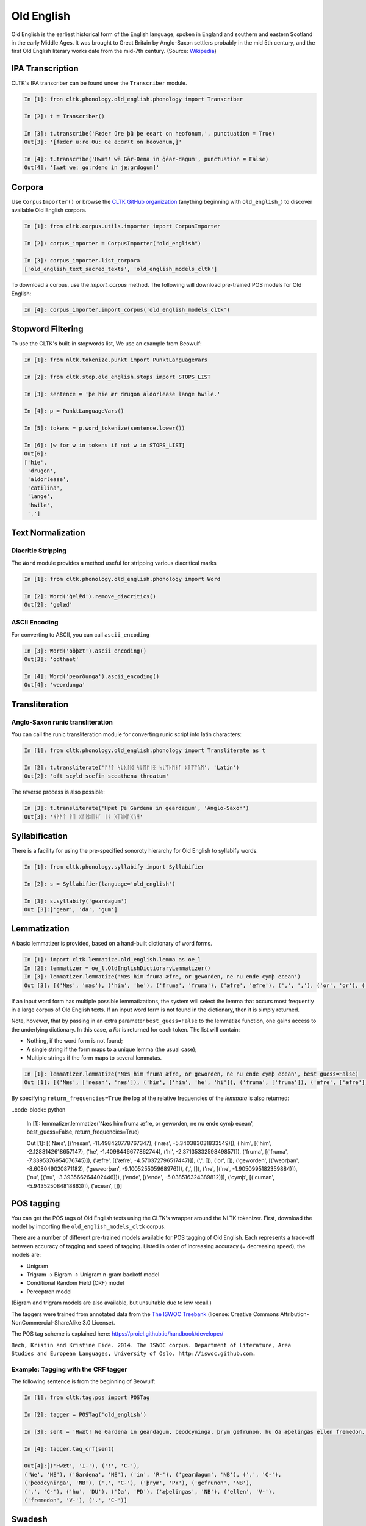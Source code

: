 Old English
***********

Old English is the earliest historical form of the English language, spoken in England and southern and eastern Scotland in the early Middle Ages. It was brought to Great Britain by Anglo-Saxon settlers probably in the mid 5th century, and the first Old English literary works date from the mid-7th century.
(Source: `Wikipedia <https://en.wikipedia.org/wiki/Old_English>`_)


IPA Transcription
=================

CLTK's IPA transcriber can be found under the ``Transcriber`` module.

.. code-block:: python
   
   In [1]: fron cltk.phonology.old_english.phonology import Transcriber
   
   In [2]: t = Transcriber()
   
   In [3]: t.transcribe('Fæder ūre þū þe eeart on heofonum,', punctuation = True) 
   Out[3]: '[fæder uːre θuː θe eːɑrˠt on heovonum,]'
   
   In [4]: t.transcribe('Hwæt! wē Gār-Dena in ġēar-dagum', punctuation = False)
   Out[4]: '[ʍæt weː gɑːrdenɑ in jæːɑ̯rdɑgum]'

Corpora
=======

Use ``CorpusImporter()`` or browse the `CLTK GitHub organization <https://github.com/cltk>`_ (anything beginning with ``old_english_``) to discover available Old English corpora.

.. code-block:: python

   In [1]: from cltk.corpus.utils.importer import CorpusImporter

   In [2]: corpus_importer = CorpusImporter("old_english")

   In [3]: corpus_importer.list_corpora
   ['old_english_text_sacred_texts', 'old_english_models_cltk']

To download a corpus, use the `import_corpus` method.  The following will download pre-trained POS models for Old English:

.. code-block:: python

  In [4]: corpus_importer.import_corpus('old_english_models_cltk')


Stopword Filtering
==================

To use the CLTK's built-in stopwords list, We use an example from Beowulf:

.. code-block:: python

   In [1]: from nltk.tokenize.punkt import PunktLanguageVars

   In [2]: from cltk.stop.old_english.stops import STOPS_LIST

   In [3]: sentence = 'þe hie ær drugon aldorlease lange hwile.'

   In [4]: p = PunktLanguageVars()

   In [5]: tokens = p.word_tokenize(sentence.lower())

   In [6]: [w for w in tokens if not w in STOPS_LIST]
   Out[6]:
   ['hie',
    'drugon',
    'aldorlease',
    'catilina',
    'lange',
    'hwile',
    '.']


Text Normalization
==================

Diacritic Stripping
-------------------

The ``Word`` module provides a method useful for stripping various diacritical marks

.. code-block:: python

   In [1]: from cltk.phonology.old_english.phonology import Word
   
   In [2]: Word('ġelǣd').remove_diacritics()
   Out[2]: 'gelæd'

ASCII Encoding
--------------

For converting to ASCII, you can call ``ascii_encoding``

.. code-block:: python
   
   In [3]: Word('oðþæt').ascii_encoding()
   Out[3]: 'odthaet'
   
   In [4]: Word('ƿeorðunga').ascii_encoding()
   Out[4]: 'weordunga'

Transliteration
===============

Anglo-Saxon runic transliteration
---------------------------------

You can call the runic transliteration module for converting runic script into latin characters:

.. code-block:: python
   
   In [1]: from cltk.phonology.old_english.phonology import Transliterate as t
   
   In [2]: t.transliterate('ᚩᚠᛏ ᛋᚳᚣᛚᛞ ᛋᚳᛖᚠᛁᛝ ᛋᚳᛠᚦᛖᚾᚪ ᚦᚱᛠᛏᚢᛗ', 'Latin')
   Out[2]: 'oft scyld scefin sceathena threatum'

The reverse process is also possible:

.. code-block:: python
   
   In [3]: t.transliterate('Hƿæt Ƿe Gardena in geardagum', 'Anglo-Saxon')
   Out[3]: 'ᚻᚹᚫᛏ ᚹᛖ ᚷᚪᚱᛞᛖᚾᚪ ᛁᚾ ᚷᛠᚱᛞᚪᚷᚢᛗ'

Syllabification
===============

There is a facility for using the pre-specified sonoroty hierarchy for Old English to syllabify words.

.. code-block:: python

  In [1]: from cltk.phonology.syllabify import Syllabifier

  In [2]: s = Syllabifier(language='old_english')

  In [3]: s.syllabify('geardagum')
  Out [3]:['gear', 'da', 'gum']


Lemmatization
=============

A basic lemmatizer is provided, based on a hand-built dictionary of word forms.

.. code-block:: python

   In [1]: import cltk.lemmatize.old_english.lemma as oe_l
   In [2]: lemmatizer = oe_l.OldEnglishDictioraryLemmatizer()
   In [3]: lemmatizer.lemmatize('Næs him fruma æfre, or geworden, ne nu ende cymþ ecean')
   Out [3]: [('Næs', 'næs'), ('him', 'he'), ('fruma', 'fruma'), ('æfre', 'æfre'), (',', ','), ('or', 'or'), ('geworden', 'weorþan'), (',', ','), ('ne', 'ne'), ('nu', 'nu'), ('ende', 'ende'), ('cymþ', 'cuman'), ('ecean', 'ecean')]

If an input word form has multiple possible lemmatizations, the system will select the lemma that occurs most 
frequently in a large corpus of Old English texts. If an input word form is not found in the dictionary, then 
it is simply returned.

Note, hovewer, that by passing in an extra parameter ``best_guess=False`` to the lemmatize function, 
one gains access to the underlying dictionary. In this case, a *list* is returned for each token. The list will contain:

* Nothing, if the word form is not found;
* A single string if the form maps to a unique lemma (the usual case);
* Multiple strings if the form maps to several lemmatas.

.. code-block:: python

   In [1]: lemmatizer.lemmatize('Næs him fruma æfre, or geworden, ne nu ende cymþ ecean', best_guess=False)
   Out [1]: [('Næs', ['nesan', 'næs']), ('him', ['him', 'he', 'hi']), ('fruma', ['fruma']), ('æfre', ['æfre']), (',', []), ('or', []), ('geworden', ['weorþan', 'geweorþan']), (',', []), ('ne', ['ne']), ('nu', ['nu']), ('ende', ['ende']), ('cymþ', ['cuman']), ('ecean', [])]

By specifying ``return_frequencies=True`` the log of the relative frequencies of the *lemmata* is also returned:

..code-block:: python

   In [1]: lemmatizer.lemmatize('Næs him fruma æfre, or geworden, ne nu ende cymþ ecean', best_guess=False, return_frequencies=True)
   
   Out [1]: [('Næs', [('nesan', -11.498420778767347), ('næs', -5.340383031833549)]), ('him', [('him', -2.1288142618657147), ('he', -1.4098446677862744), ('hi', -2.3713533259849857)]), ('fruma', [('fruma', -7.3395376954076745)]), ('æfre', [('æfre', -4.570372796517447)]), (',', []), ('or', []), ('geworden', [('weorþan', -8.608049020871182), ('geweorþan', -9.100525505968976)]), (',', []), ('ne', [('ne', -1.9050995182359884)]), ('nu', [('nu', -3.393566264402446)]), ('ende', [('ende', -5.038516324389812)]), ('cymþ', [('cuman', -5.943525084818863)]), ('ecean', [])]


POS tagging
===========

You can get the POS tags of Old English texts using the CLTK's wrapper around the NLTK tokenizer. First, download the model by importing the ``old_english_models_cltk`` corpus. 

There are a number of different pre-trained models available for POS tagging of Old English.  Each represents a trade-off between accuracy of tagging and speed of tagging.  Listed in order of increasing accuracy (= decreasing speed), the models are:

* Unigram
* Trigram -> Bigram -> Unigram n-gram backoff model
* Conditional Random Field (CRF) model
* Perceptron model

(Bigram and trigram models are also available, but unsuitable due to low recall.)

The taggers were trained from annotated data from the `The ISWOC Treebank <http://iswoc.github.io/>`_ (license: Creative Commons Attribution-NonCommercial-ShareAlike 3.0 License). 

The POS tag scheme is explained here: https://proiel.github.io/handbook/developer/

``Bech, Kristin and Kristine Eide. 2014. The ISWOC corpus. 
Department of Literature, Area Studies and European Languages, 
University of Oslo. http://iswoc.github.com.``

Example: Tagging with the CRF tagger
------------------------------------

The following sentence is from the beginning of Beowulf:

.. code-block:: python

    In [1]: from cltk.tag.pos import POSTag

    In [2]: tagger = POSTag('old_english')

    In [3]: sent = 'Hwæt! We Gardena in geardagum, þeodcyninga, þrym gefrunon, hu ða æþelingas ellen fremedon.'

    In [4]: tagger.tag_crf(sent)

    Out[4]:[('Hwæt', 'I-'), ('!', 'C-'), 
    ('We', 'NE'), ('Gardena', 'NE'), ('in', 'R-'), ('geardagum', 'NB'), (',', 'C-'), 
    ('þeodcyninga', 'NB'), (',', 'C-'), ('þrym', 'PY'), ('gefrunon', 'NB'), 
    (',', 'C-'), ('hu', 'DU'), ('ða', 'PD'), ('æþelingas', 'NB'), ('ellen', 'V-'), 
    ('fremedon', 'V-'), ('.', 'C-')]

Swadesh
=======
The corpus module has a class for generating a Swadesh list for Old English.

.. code-block:: python

   In [1]: from cltk.corpus.swadesh import Swadesh

   In [2]: swadesh = Swadesh('eng_old')

   In [3]: swadesh.words()[:10]
   Out[3]: ['ic, iċċ, ih', 'þū', 'hē', 'wē', 'ġē', 'hīe', 'þēs, þēos, þis', 'sē, sēo, þæt', 'hēr', 'þār, þāra, þǣr, þēr']
